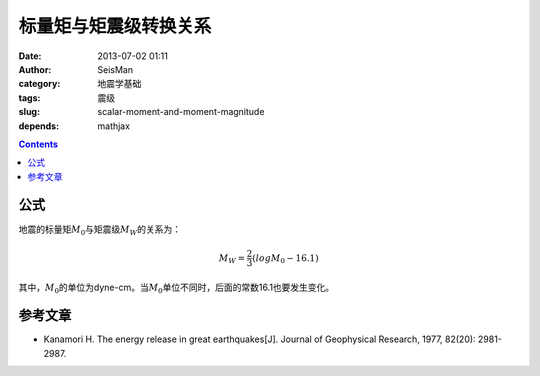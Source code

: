 标量矩与矩震级转换关系
######################

:date: 2013-07-02 01:11
:author: SeisMan
:category: 地震学基础
:tags: 震级
:slug: scalar-moment-and-moment-magnitude
:depends: mathjax

.. contents::

公式
====

地震的标量矩\ :math:`M_0`\ 与矩震级\ :math:`M_W`\ 的关系为：

.. math::

   M_W =\frac{2}{3}(log M_0 -16.1)

其中，\ :math:`M_0`\ 的单位为dyne-cm。当\ :math:`M_0`\ 单位不同时，后面的常数16.1也要发生变化。

参考文章
========
- Kanamori H. The energy release in great earthquakes[J]. Journal of Geophysical Research, 1977, 82(20): 2981-2987.
